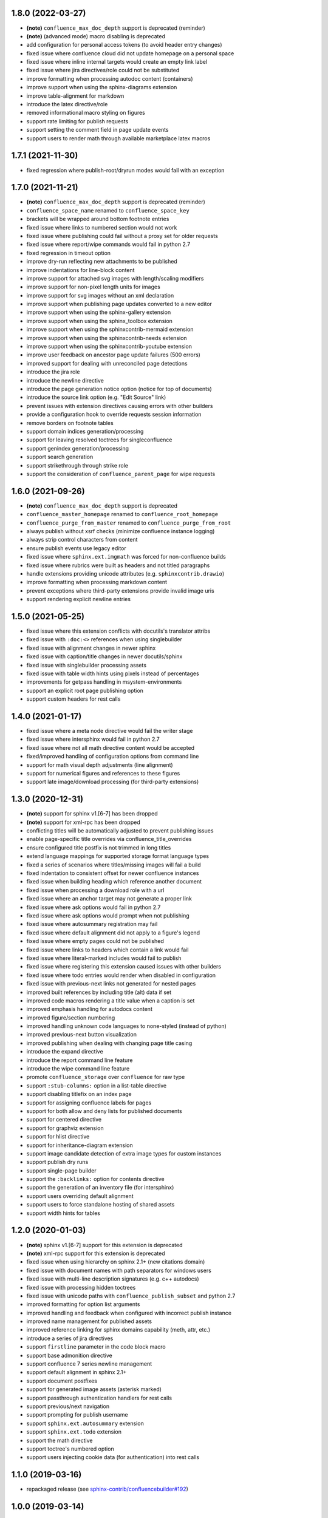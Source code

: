 1.8.0 (2022-03-27)
==================

* **(note)** ``confluence_max_doc_depth`` support is deprecated (reminder)
* **(note)** (advanced mode) macro disabling is deprecated
* add configuration for personal access tokens (to avoid header entry changes)
* fixed issue where confluence cloud did not update homepage on a personal space
* fixed issue where inline internal targets would create an empty link label
* fixed issue where jira directives/role could not be substituted
* improve formatting when processing autodoc content (containers)
* improve support when using the sphinx-diagrams extension
* improve table-alignment for markdown
* introduce the latex directive/role
* removed informational macro styling on figures
* support rate limiting for publish requests
* support setting the comment field in page update events
* support users to render math through available marketplace latex macros

1.7.1 (2021-11-30)
==================

* fixed regression where publish-root/dryrun modes would fail with an exception

1.7.0 (2021-11-21)
==================

* **(note)** ``confluence_max_doc_depth`` support is deprecated (reminder)
* ``confluence_space_name`` renamed to ``confluence_space_key``
* brackets will be wrapped around bottom footnote entries
* fixed issue where links to numbered section would not work
* fixed issue where publishing could fail without a proxy set for older requests
* fixed issue where report/wipe commands would fail in python 2.7
* fixed regression in timeout option
* improve dry-run reflecting new attachments to be published
* improve indentations for line-block content
* improve support for attached svg images with length/scaling modifiers
* improve support for non-pixel length units for images
* improve support for svg images without an xml declaration
* improve support when publishing page updates converted to a new editor
* improve support when using the sphinx-gallery extension
* improve support when using the sphinx_toolbox extension
* improve support when using the sphinxcontrib-mermaid extension
* improve support when using the sphinxcontrib-needs extension
* improve support when using the sphinxcontrib-youtube extension
* improve user feedback on ancestor page update failures (500 errors)
* improved support for dealing with unreconciled page detections
* introduce the jira role
* introduce the newline directive
* introduce the page generation notice option (notice for top of documents)
* introduce the source link option (e.g. "Edit Source" link)
* prevent issues with extension directives causing errors with other builders
* provide a configuration hook to override requests session information
* remove borders on footnote tables
* support domain indices generation/processing
* support for leaving resolved toctrees for singleconfluence
* support genindex generation/processing
* support search generation
* support strikethrough through strike role
* support the consideration of ``confluence_parent_page`` for wipe requests

1.6.0 (2021-09-26)
==================

* **(note)** ``confluence_max_doc_depth`` support is deprecated
* ``confluence_master_homepage`` renamed to ``confluence_root_homepage``
* ``confluence_purge_from_master`` renamed to ``confluence_purge_from_root``
* always publish without xsrf checks (minimize confluence instance logging)
* always strip control characters from content
* ensure publish events use legacy editor
* fixed issue where ``sphinx.ext.imgmath`` was forced for non-confluence builds
* fixed issue where rubrics were built as headers and not titled paragraphs
* handle extensions providing unicode attributes (e.g. ``sphinxcontrib.drawio``)
* improve formatting when processing markdown content
* prevent exceptions where third-party extensions provide invalid image uris
* support rendering explicit newline entries

1.5.0 (2021-05-25)
==================

* fixed issue where this extension conflicts with docutils's translator attribs
* fixed issue with ``:doc:<>`` references when using singlebuilder
* fixed issue with alignment changes in newer sphinx
* fixed issue with caption/title changes in newer docutils/sphinx
* fixed issue with singlebuilder processing assets
* fixed issue with table width hints using pixels instead of percentages
* improvements for getpass handling in msystem-environments
* support an explicit root page publishing option
* support custom headers for rest calls

1.4.0 (2021-01-17)
==================

* fixed issue where a meta node directive would fail the writer stage
* fixed issue where intersphinx would fail in python 2.7
* fixed issue where not all math directive content would be accepted
* fixed/improved handling of configuration options from command line
* support for math visual depth adjustments (line alignment)
* support for numerical figures and references to these figures
* support late image/download processing (for third-party extensions)

1.3.0 (2020-12-31)
==================

* **(note)** support for sphinx v1.[6-7] has been dropped
* **(note)** support for xml-rpc has been dropped
* conflicting titles will be automatically adjusted to prevent publishing issues
* enable page-specific title overrides via confluence_title_overrides
* ensure configured title postfix is not trimmed in long titles
* extend language mappings for supported storage format language types
* fixed a series of scenarios where titles/missing images will fail a build
* fixed indentation to consistent offset for newer confluence instances
* fixed issue when building heading which reference another document
* fixed issue when processing a download role with a url
* fixed issue where an anchor target may not generate a proper link
* fixed issue where ask options would fail in python 2.7
* fixed issue where ask options would prompt when not publishing
* fixed issue where autosummary registration may fail
* fixed issue where default alignment did not apply to a figure's legend
* fixed issue where empty pages could not be published
* fixed issue where links to headers which contain a link would fail
* fixed issue where literal-marked includes would fail to publish
* fixed issue where registering this extension caused issues with other builders
* fixed issue where todo entries would render when disabled in configuration
* fixed issue with previous-next links not generated for nested pages
* improved built references by including title (alt) data if set
* improved code macros rendering a title value when a caption is set
* improved emphasis handling for autodocs content
* improved figure/section numbering
* improved handling unknown code languages to none-styled (instead of python)
* improved previous-next button visualization
* improved publishing when dealing with changing page title casing
* introduce the expand directive
* introduce the report command line feature
* introduce the wipe command line feature
* promote ``confluence_storage`` over ``confluence`` for raw type
* support ``:stub-columns:`` option in a list-table directive
* support disabling titlefix on an index page
* support for assigning confluence labels for pages
* support for both allow and deny lists for published documents
* support for centered directive
* support for graphviz extension
* support for hlist directive
* support for inheritance-diagram extension
* support image candidate detection of extra image types for custom instances
* support publish dry runs
* support single-page builder
* support the ``:backlinks:`` option for contents directive
* support the generation of an inventory file (for intersphinx)
* support users overriding default alignment
* support users to force standalone hosting of shared assets
* support width hints for tables

1.2.0 (2020-01-03)
==================

* **(note)** sphinx v1.[6-7] support for this extension is deprecated
* **(note)** xml-rpc support for this extension is deprecated
* fixed issue when using hierarchy on sphinx 2.1+ (new citations domain)
* fixed issue with document names with path separators for windows users
* fixed issue with multi-line description signatures (e.g. c++ autodocs)
* fixed issue with processing hidden toctrees
* fixed issue with unicode paths with ``confluence_publish_subset`` and python
  2.7
* improved formatting for option list arguments
* improved handling and feedback when configured with incorrect publish instance
* improved name management for published assets
* improved reference linking for sphinx domains capability (meth, attr, etc.)
* introduce a series of jira directives
* support ``firstline`` parameter in the code block macro
* support base admonition directive
* support confluence 7 series newline management
* support default alignment in sphinx 2.1+
* support document postfixes
* support for generated image assets (asterisk marked)
* support passthrough authentication handlers for rest calls
* support previous/next navigation
* support prompting for publish username
* support ``sphinx.ext.autosummary`` extension
* support ``sphinx.ext.todo`` extension
* support the math directive
* support toctree's numbered option
* support users injecting cookie data (for authentication) into rest calls

1.1.0 (2019-03-16)
==================

* repackaged release (see `sphinx-contrib/confluencebuilder#192`_)

1.0.0 (2019-03-14)
==================

* all confluence-based macros can be restricted by the user
* block quotes with attribution are styled with confluence quotes
* citations/footnotes now have back references
* enumerated lists now support various styling types
* fixed issue with enumerated lists breaking build on older sphinx versions
* fixed issue with relative-provided header/footer assets
* fixed issues where table-of-contents may generate broken links
* improve support with interaction with other extensions
* improved paragraph indentation
* initial autodoc support
* nested tables and spanning cells are now supported
* provide option for a caller to request a password for publishing documents
* storage format support (two-pass publishing no longer needed)
* support for sass/yaml language types
* support parsed literal content
* support publishing subset of documents
* support the download directive
* support the image/figure directives
* support the manpage role

0.9.0 (2018-06-02)
==================

* fixed a series of content escaping issues
* fixed an issue when purging content would remove just-published pages
* fixed detailed configuration errors from being hidden
* improve proxy support for xml-rpc on various python versions
* improve support for various confluence url configurations
* improve support in handling literal block languages
* support automatic title generation for documents (if missing)
* support ``:linenothreshold:`` option for highlight directive
* support maximum page depth (nesting documents)
* support the raw directive
* support two-way ssl connections

0.8.0 (2017-12-05)
==================

* fix case where first-publish with ``confluence_master_homepage`` fails to
  configure the space's homepage
* support page hierarchy
* improve pypi cover notes

0.7.0 (2017-11-30)
==================

* cap headers/sections to six levels for improved visualization
* fixed rest publishing for encoding issues and python 3.x (< 3.6) issues
* improve markup for:

  * body element lists
  * citations
  * definitions
  * footnotes
  * inline literals
  * literal block (code)
  * rubric
  * seealso
  * table
  * versionmodified

* re-work generated document references/targets (reference to section names)
* sanitize output to prevent confluence errors for certain characters
* support indentations markup
* support ``master_doc`` option to configure space's homepage
* support removing document titles from page outputs
* support silent page updates

0.6.0 (2017-04-23)
==================

* cleanup module's structure, versions and other minor files
* drop ``confluence`` pypi package (embedded xml-rpc support added)
* improve hyperlink and cross-referencing arbitrary locations/documents support
* improve proxy support
* re-support python 3.x series
* support anonymous publishing
* support rest api

0.5.0 (2017-03-31)
==================

* (note) known issues with python 3.3, 3.4, 3.5 or 3.6 (see
  `sphinx-contrib/confluencebuilder#10`_)
* header/footer support
* purging support
* use macros for admonitions

0.4.0 (2017-02-21)
==================

* move from ``Confluence`` pypi package to a ``confluence`` pypi package
  (required for publishing to pypi; see `pycontribs/confluence`_)

0.3.0 (2017-01-22)
==================

* adding travis ci, tox and initial unit testing
* module now depends on ``future``
* providing initial support for python 3

0.2.0 (2016-07-13)
==================

* moved configuration to the sphinx config

0.1.1 (2016-07-12)
==================

* added table support
* fixed internal links

0.1.0 (2016-07-12)
==================

* added lists, bullets, formatted text
* added headings and titles

.. _pycontribs/confluence: https://github.com/pycontribs/confluence
.. _sphinx-contrib/confluencebuilder#10: https://github.com/sphinx-contrib/confluencebuilder/pull/10
.. _sphinx-contrib/confluencebuilder#192: https://github.com/sphinx-contrib/confluencebuilder/issues/192
